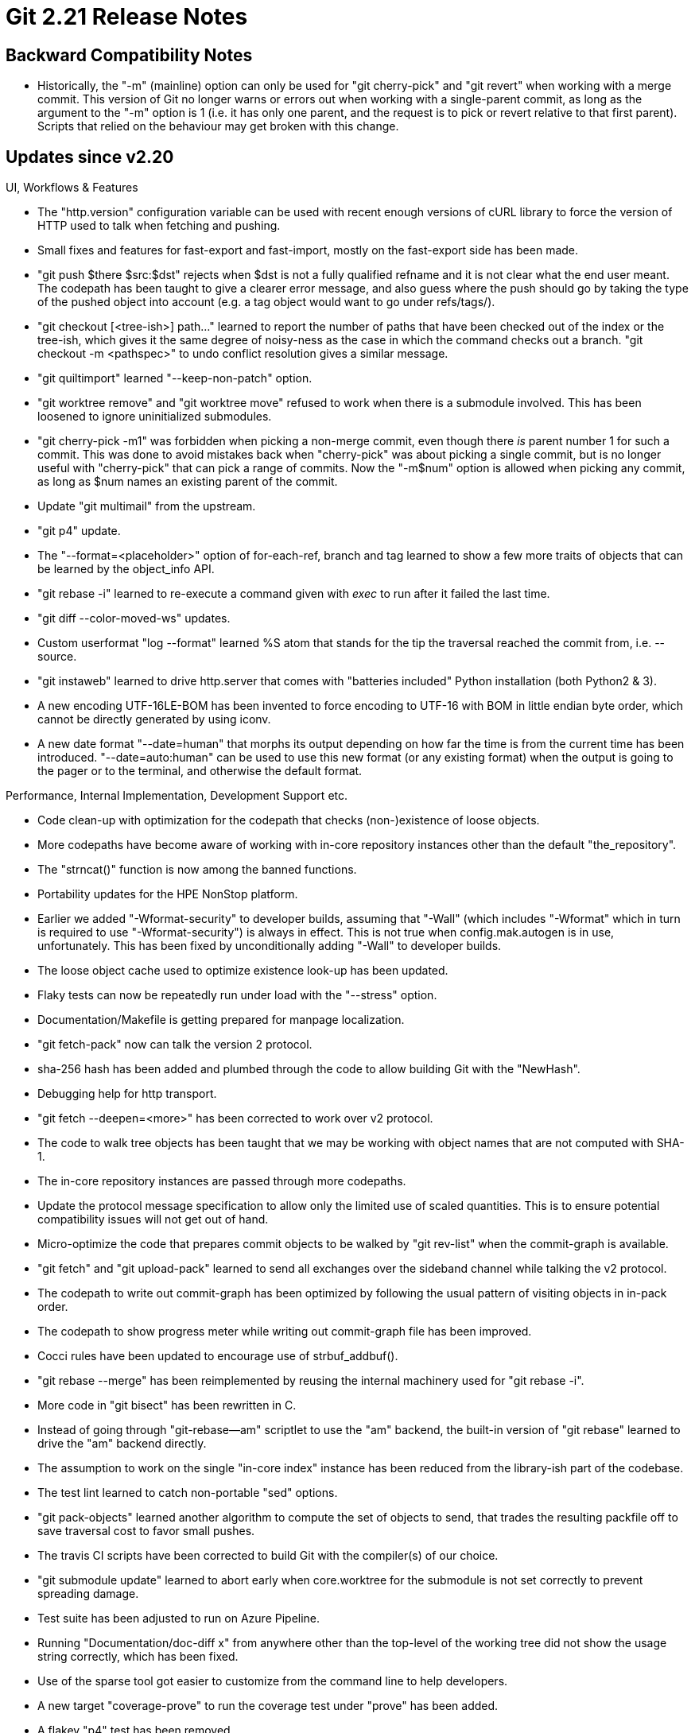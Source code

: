 Git 2.21 Release Notes
======================

Backward Compatibility Notes
----------------------------

 * Historically, the "-m" (mainline) option can only be used for "git
   cherry-pick" and "git revert" when working with a merge commit.
   This version of Git no longer warns or errors out when working with
   a single-parent commit, as long as the argument to the "-m" option
   is 1 (i.e. it has only one parent, and the request is to pick or
   revert relative to that first parent).  Scripts that relied on the
   behaviour may get broken with this change.


Updates since v2.20
-------------------

UI, Workflows & Features

 * The "http.version" configuration variable can be used with recent
   enough versions of cURL library to force the version of HTTP used
   to talk when fetching and pushing.

 * Small fixes and features for fast-export and fast-import, mostly on
   the fast-export side has been made.

 * "git push $there $src:$dst" rejects when $dst is not a fully
   qualified refname and it is not clear what the end user meant.  The
   codepath has been taught to give a clearer error message, and also
   guess where the push should go by taking the type of the pushed
   object into account (e.g. a tag object would want to go under
   refs/tags/).

 * "git checkout [<tree-ish>] path..." learned to report the number of
   paths that have been checked out of the index or the tree-ish,
   which gives it the same degree of noisy-ness as the case in which
   the command checks out a branch.  "git checkout -m <pathspec>" to
   undo conflict resolution gives a similar message.

 * "git quiltimport" learned "--keep-non-patch" option.

 * "git worktree remove" and "git worktree move" refused to work when
   there is a submodule involved.  This has been loosened to ignore
   uninitialized submodules.

 * "git cherry-pick -m1" was forbidden when picking a non-merge
   commit, even though there _is_ parent number 1 for such a commit.
   This was done to avoid mistakes back when "cherry-pick" was about
   picking a single commit, but is no longer useful with "cherry-pick"
   that can pick a range of commits.  Now the "-m$num" option is
   allowed when picking any commit, as long as $num names an existing
   parent of the commit.

 * Update "git multimail" from the upstream.

 * "git p4" update.

 * The "--format=<placeholder>" option of for-each-ref, branch and tag
   learned to show a few more traits of objects that can be learned by
   the object_info API.

 * "git rebase -i" learned to re-execute a command given with 'exec'
   to run after it failed the last time.

 * "git diff --color-moved-ws" updates.

 * Custom userformat "log --format" learned %S atom that stands for
   the tip the traversal reached the commit from, i.e. --source.

 * "git instaweb" learned to drive http.server that comes with
   "batteries included" Python installation (both Python2 & 3).

 * A new encoding UTF-16LE-BOM has been invented to force encoding to
   UTF-16 with BOM in little endian byte order, which cannot be directly
   generated by using iconv.

 * A new date format "--date=human" that morphs its output depending
   on how far the time is from the current time has been introduced.
   "--date=auto:human" can be used to use this new format (or any
   existing format) when the output is going to the pager or to the
   terminal, and otherwise the default format.


Performance, Internal Implementation, Development Support etc.

 * Code clean-up with optimization for the codepath that checks
   (non-)existence of loose objects.

 * More codepaths have become aware of working with in-core repository
   instances other than the default "the_repository".

 * The "strncat()" function is now among the banned functions.

 * Portability updates for the HPE NonStop platform.

 * Earlier we added "-Wformat-security" to developer builds, assuming
   that "-Wall" (which includes "-Wformat" which in turn is required
   to use "-Wformat-security") is always in effect.  This is not true
   when config.mak.autogen is in use, unfortunately.  This has been
   fixed by unconditionally adding "-Wall" to developer builds.

 * The loose object cache used to optimize existence look-up has been
   updated.

 * Flaky tests can now be repeatedly run under load with the
   "--stress" option.

 * Documentation/Makefile is getting prepared for manpage
   localization.

 * "git fetch-pack" now can talk the version 2 protocol.

 * sha-256 hash has been added and plumbed through the code to allow
   building Git with the "NewHash".

 * Debugging help for http transport.

 * "git fetch --deepen=<more>" has been corrected to work over v2
   protocol.

 * The code to walk tree objects has been taught that we may be
   working with object names that are not computed with SHA-1.

 * The in-core repository instances are passed through more codepaths.

 * Update the protocol message specification to allow only the limited
   use of scaled quantities.  This is to ensure potential compatibility
   issues will not get out of hand.

 * Micro-optimize the code that prepares commit objects to be walked
   by "git rev-list" when the commit-graph is available.

 * "git fetch" and "git upload-pack" learned to send all exchanges over
   the sideband channel while talking the v2 protocol.

 * The codepath to write out commit-graph has been optimized by
   following the usual pattern of visiting objects in in-pack order.

 * The codepath to show progress meter while writing out commit-graph
   file has been improved.

 * Cocci rules have been updated to encourage use of strbuf_addbuf().

 * "git rebase --merge" has been reimplemented by reusing the internal
   machinery used for "git rebase -i".

 * More code in "git bisect" has been rewritten in C.

 * Instead of going through "git-rebase--am" scriptlet to use the "am"
   backend, the built-in version of "git rebase" learned to drive the
   "am" backend directly.

 * The assumption to work on the single "in-core index" instance has
   been reduced from the library-ish part of the codebase.

 * The test lint learned to catch non-portable "sed" options.

 * "git pack-objects" learned another algorithm to compute the set of
   objects to send, that trades the resulting packfile off to save
   traversal cost to favor small pushes.

 * The travis CI scripts have been corrected to build Git with the
   compiler(s) of our choice.

 * "git submodule update" learned to abort early when core.worktree
   for the submodule is not set correctly to prevent spreading damage.

 * Test suite has been adjusted to run on Azure Pipeline.

 * Running "Documentation/doc-diff x" from anywhere other than the
   top-level of the working tree did not show the usage string
   correctly, which has been fixed.

 * Use of the sparse tool got easier to customize from the command
   line to help developers.

 * A new target "coverage-prove" to run the coverage test under
   "prove" has been added.

 * A flakey "p4" test has been removed.

 * The code and tests assume that the system supplied iconv() would
   always use BOM in its output when asked to encode to UTF-16 (or
   UTF-32), but apparently some implementations output big-endian
   without BOM.  A compile-time knob has been added to help such
   systems (e.g. NonStop) to add BOM to the output to increase
   portability.


Fixes since v2.20
-----------------

 * Updates for corner cases in merge-recursive.
   (merge cc4cb0902c en/merge-path-collision later to maint).

 * "git checkout frotz" (without any double-dash) avoids ambiguity by
   making sure 'frotz' cannot be interpreted as a revision and as a
   path at the same time.  This safety has been updated to check also
   a unique remote-tracking branch 'frotz' in a remote, when dwimming
   to create a local branch 'frotz' out of a remote-tracking branch
   'frotz' from a remote.
   (merge be4908f103 nd/checkout-dwim-fix later to maint).

 * Refspecs configured with "git -c var=val clone" did not propagate
   to the resulting repository, which has been corrected.
   (merge 7eae4a3ac4 sg/clone-initial-fetch-configuration later to maint).

 * A properly configured username/email is required under
   user.useConfigOnly in order to create commits; now "git stash"
   (even though it creates commit objects to represent stash entries)
   command is exempt from the requirement.
   (merge 3bc2111fc2 sd/stash-wo-user-name later to maint).

 * The http-backend CGI process did not correctly clean up the child
   processes it spawns to run upload-pack etc. when it dies itself,
   which has been corrected.
   (merge 02818a98d7 mk/http-backend-kill-children-before-exit later to maint).

 * "git rev-list --exclude-promisor-objects" had to take an object
   that does not exist locally (and is lazily available) from the
   command line without barfing, but the code dereferenced NULL.
   (merge 4cf67869b2 md/list-lazy-objects-fix later to maint).

 * The traversal over tree objects has learned to honor
   ":(attr:label)" pathspec match, which has been implemented only for
   enumerating paths on the filesystem.
   (merge 5a0b97b34c nd/attr-pathspec-in-tree-walk later to maint).

 * BSD port updates.
   (merge 4e3ecbd439 cb/openbsd-allows-reading-directory later to maint).
   (merge b6bdc2a0f5 cb/t5004-empty-tar-archive-fix later to maint).
   (merge 82cbc8cde2 cb/test-lint-cp-a later to maint).

 * Lines that begin with a certain keyword that come over the wire, as
   well as lines that consist only of one of these keywords, ought to
   be painted in color for easier eyeballing, but the latter was
   broken ever since the feature was introduced in 2.19, which has
   been corrected.
   (merge 1f67290450 hn/highlight-sideband-keywords later to maint).

 * "git log -G<regex>" looked for a hunk in the "git log -p" patch
   output that contained a string that matches the given pattern.
   Optimize this code to ignore binary files, which by default will
   not show any hunk that would match any pattern (unless textconv or
   the --text option is in effect, that is).
   (merge e0e7cb8080 tb/log-G-binary later to maint).

 * "git submodule update" ought to use a single job unless asked, but
   by mistake used multiple jobs, which has been fixed.
   (merge e3a9d1aca9 sb/submodule-fetchjobs-default-to-one later to maint).

 * "git stripspace" should be usable outside a git repository, but
   under the "-s" or "-c" mode, it didn't.
   (merge 957da75802 jn/stripspace-wo-repository later to maint).

 * Some of the documentation pages formatted incorrectly with
   Asciidoctor, which have been fixed.
   (merge b62eb1d2f4 ma/asciidoctor later to maint).

 * The core.worktree setting in a submodule repository should not be
   pointing at a directory when the submodule loses its working tree
   (e.g. getting deinit'ed), but the code did not properly maintain
   this invariant.

 * With zsh, "git cmd path<TAB>" was completed to "git cmd path name"
   when the completed path has a special character like SP in it,
   without any attempt to keep "path name" a single filename.  This
   has been fixed to complete it to "git cmd path\ name" just like
   Bash completion does.

 * The test suite tried to see if it is run under bash, but the check
   itself failed under some other implementations of shell (notably
   under NetBSD).  This has been corrected.
   (merge 54ea72f09c sg/test-bash-version-fix later to maint).

 * "git gc" and "git repack" did not close the open packfiles that
   they found unneeded before removing them, which didn't work on a
   platform incapable of removing an open file.  This has been
   corrected.
   (merge 5bdece0d70 js/gc-repack-close-before-remove later to maint).

 * The code to drive GIT_EXTERNAL_DIFF command relied on the string
   returned from getenv() to be non-volatile, which is not true, that
   has been corrected.
   (merge 6776a84dae kg/external-diff-save-env later to maint).

 * There were many places the code relied on the string returned from
   getenv() to be non-volatile, which is not true, that have been
   corrected.
   (merge 0da0e9268b jk/save-getenv-result later to maint).

 * The v2 upload-pack protocol implementation failed to honor
   hidden-ref configuration, which has been corrected.
   (merge e20b4192a3 jk/proto-v2-hidden-refs-fix later to maint).

 * "git fetch --recurse-submodules" may not fetch the necessary commit
   that is bound to the superproject, which is getting corrected.
   (merge be76c21282 sb/submodule-recursive-fetch-gets-the-tip later to maint).

 * "git rebase" internally runs "checkout" to switch between branches,
   and the command used to call the post-checkout hook, but the
   reimplementation stopped doing so, which is getting fixed.

 * "git add -e" got confused when the change it wants to let the user
   edit is smaller than the previous change that was left over in a
   temporary file.
   (merge fa6f225e01 js/add-e-clear-patch-before-stating later to maint).

 * "git p4" failed to update a shelved change when there were moved
   files, which has been corrected.
   (merge 7a10946ab9 ld/git-p4-shelve-update-fix later to maint).

 * The codepath to read from the commit-graph file attempted to read
   past the end of it when the file's table-of-contents was corrupt.

 * The compat/obstack code had casts that -Wcast-function-type
   compilation option found questionable.
   (merge 764473d257 sg/obstack-cast-function-type-fix later to maint).

 * An obvious typo in an assertion error message has been fixed.
   (merge 3c27e2e059 cc/test-ref-store-typofix later to maint).

 * In Git for Windows, "git clone \\server\share\path" etc. that uses
   UNC paths from command line had bad interaction with its shell
   emulation.

 * "git add --ignore-errors" did not work as advertised and instead
   worked as an unintended synonym for "git add --renormalize", which
   has been fixed.
   (merge e2c2a37545 jk/add-ignore-errors-bit-assignment-fix later to maint).

 * On a case-insensitive filesystem, we failed to compare the part of
   the path that is above the worktree directory in an absolute
   pathname, which has been corrected.

 * Asking "git check-attr" about a macro (e.g. "binary") on a specific
   path did not work correctly, even though "git check-attr -a" listed
   such a macro correctly.  This has been corrected.
   (merge 7b95849be4 jk/attr-macro-fix later to maint).

 * "git pack-objects" incorrectly used uninitialized mutex, which has
   been corrected.
   (merge edb673cf10 ph/pack-objects-mutex-fix later to maint).

 * "git checkout -b <new> [HEAD]" to create a new branch from the
   current commit and check it out ought to be a no-op in the index
   and the working tree in normal cases, but there are corner cases
   that do require updates to the index and the working tree.  Running
   it immediately after "git clone --no-checkout" is one of these
   cases that an earlier optimization kicked in incorrectly, which has
   been fixed.
   (merge 8424bfd45b bp/checkout-new-branch-optim later to maint).

 * "git diff --color-moved --cc --stat -p" did not work well due to
   funny interaction between a bug in color-moved and the rest, which
   has been fixed.
   (merge dac03b5518 jk/diff-cc-stat-fixes later to maint).

 * When GIT_SEQUENCE_EDITOR is set, the command was incorrectly
   started when modes of "git rebase" that implicitly uses the
   machinery for the interactive rebase are run, which has been
   corrected.
   (merge 891d4a0313 pw/no-editor-in-rebase-i-implicit later to maint).

 * The commit-graph facility did not work when in-core objects that
   are promoted from unknown type to commit (e.g. a commit that is
   accessed via a tag that refers to it) were involved, which has been
   corrected.
   (merge 4468d4435c sg/object-as-type-commit-graph-fix later to maint).

 * "git fetch" output cleanup.
   (merge dc40b24df4 nd/fetch-compact-update later to maint).

 * "git cat-file --batch" reported a dangling symbolic link by
   mistake, when it wanted to report that a given name is ambiguous.

 * Documentation around core.crlf has been updated.
   (merge c9446f0504 jk/autocrlf-overrides-eol-doc later to maint).

 * The documentation of "git commit-tree" said that the command
   understands "--gpg-sign" in addition to "-S", but the command line
   parser did not know about the longhand, which has been corrected.

 * "git rebase -x $cmd" did not reject multi-line command, even though
   the command is incapable of handling such a command.  It now is
   rejected upfront.
   (merge c762aada1a pw/rebase-x-sanity-check later to maint).

 * Output from "git help" was not correctly aligned, which has been
   fixed.
   (merge 6195a76da4 nd/help-align-command-desc later to maint).

 * The "git submodule summary" subcommand showed shortened commit
   object names by mechanically truncating them at 7-hexdigit, which
   has been improved to let "rev-parse --short" scale the length of
   the abbreviation with the size of the repository.
   (merge 0586a438f6 sh/submodule-summary-abbrev-fix later to maint).

 * The way the OSX build jobs updates its build environment used the
   "--quiet" option to "brew update" command, but it wasn't all that
   quiet to be useful.  The use of the option has been replaced with
   an explicit redirection to the /dev/null (which incidentally would
   have worked around a breakage by recent updates to homebrew, which
   has fixed itself already).
   (merge a1ccaedd62 sg/travis-osx-brew-breakage-workaround later to maint).

 * "git --work-tree=$there --git-dir=$here describe --dirty" did not
   work correctly as it did not pay attention to the location of the
   worktree specified by the user by mistake, which has been
   corrected.
   (merge c801170b0c ss/describe-dirty-in-the-right-directory later to maint).

 * "git fetch" over protocol v2 that needs to make a second connection
   to backfill tags did not clear a variable that holds shallow
   repository information correctly, leading to an access of freed
   piece of memory.

 * Some errors from the other side coming over smart HTTP transport
   were not noticed, which has been corrected.

 * Code cleanup, docfix, build fix, etc.
   (merge 89ba9a79ae hb/t0061-dot-in-path-fix later to maint).
   (merge d173e799ea sb/diff-color-moved-config-option-fixup later to maint).
   (merge a8f5a59067 en/directory-renames-nothanks-doc-update later to maint).
   (merge ec36c42a63 nd/indentation-fix later to maint).
   (merge f116ee21cd do/gitweb-strict-export-conf-doc later to maint).
   (merge 112ea42663 fd/gitweb-snapshot-conf-doc-fix later to maint).
   (merge 1cadad6f65 tb/use-common-win32-pathfuncs-on-cygwin later to maint).
   (merge 57e9dcaa65 km/rebase-doc-typofix later to maint).
   (merge b8b4cb27e6 ds/gc-doc-typofix later to maint).
   (merge 3b3357626e nd/style-opening-brace later to maint).
   (merge b4583d5595 es/doc-worktree-guessremote-config later to maint).
   (merge cce99cd8c6 ds/commit-graph-assert-missing-parents later to maint).
   (merge 0650614982 cy/completion-typofix later to maint).
   (merge 6881925ef5 rs/sha1-file-close-mapped-file-on-error later to maint).
   (merge bd8d6f0def en/show-ref-doc-fix later to maint).
   (merge 1747125e2c cc/partial-clone-doc-typofix later to maint).
   (merge e01378753d cc/fetch-error-message-fix later to maint).
   (merge 54e8c11215 jk/remote-insteadof-cleanup later to maint).
   (merge d609615f48 js/test-git-installed later to maint).
   (merge ba170517be ja/doc-style-fix later to maint).
   (merge 86fb1c4e77 km/init-doc-typofix later to maint).
   (merge 5cfd4a9d10 nd/commit-doc later to maint).
   (merge 9fce19a431 ab/diff-tree-doc-fix later to maint).
   (merge 2e285e7803 tz/gpg-test-fix later to maint).
   (merge 5427de960b kl/pretty-doc-markup-fix later to maint).
   (merge 3815f64b0d js/mingw-host-cpu later to maint).
   (merge 5fe81438b5 rj/sequencer-sign-off-header-static later to maint).
   (merge 18a4f6be6b nd/fileno-may-be-macro later to maint).
   (merge 99e9ab54ab kd/t0028-octal-del-is-377-not-777 later to maint).
